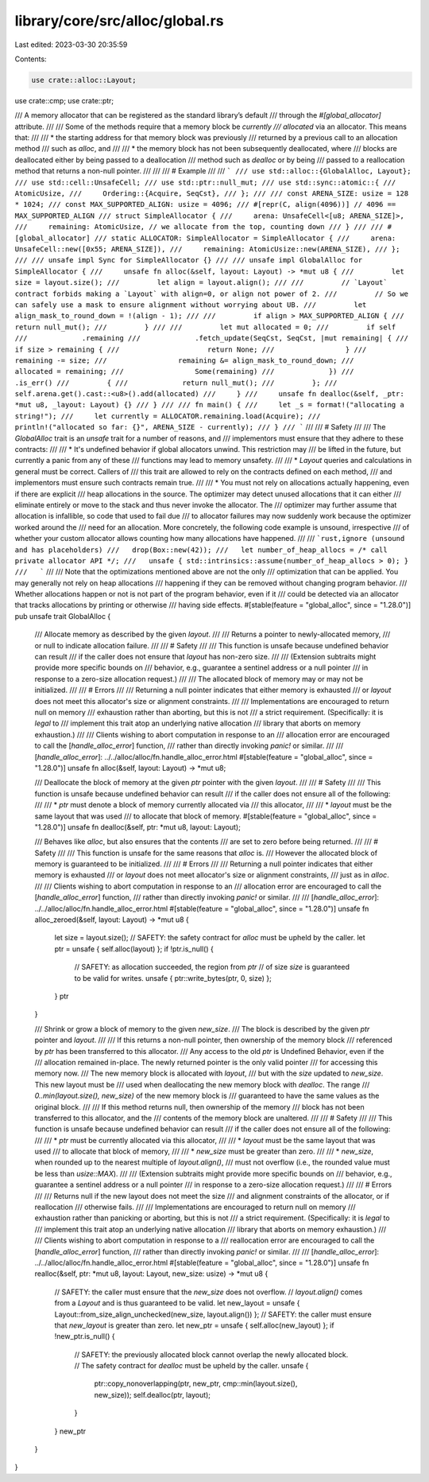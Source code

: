 library/core/src/alloc/global.rs
================================

Last edited: 2023-03-30 20:35:59

Contents:

.. code-block:: rs

    use crate::alloc::Layout;
use crate::cmp;
use crate::ptr;

/// A memory allocator that can be registered as the standard library’s default
/// through the `#[global_allocator]` attribute.
///
/// Some of the methods require that a memory block be *currently
/// allocated* via an allocator. This means that:
///
/// * the starting address for that memory block was previously
///   returned by a previous call to an allocation method
///   such as `alloc`, and
///
/// * the memory block has not been subsequently deallocated, where
///   blocks are deallocated either by being passed to a deallocation
///   method such as `dealloc` or by being
///   passed to a reallocation method that returns a non-null pointer.
///
///
/// # Example
///
/// ```
/// use std::alloc::{GlobalAlloc, Layout};
/// use std::cell::UnsafeCell;
/// use std::ptr::null_mut;
/// use std::sync::atomic::{
///     AtomicUsize,
///     Ordering::{Acquire, SeqCst},
/// };
///
/// const ARENA_SIZE: usize = 128 * 1024;
/// const MAX_SUPPORTED_ALIGN: usize = 4096;
/// #[repr(C, align(4096))] // 4096 == MAX_SUPPORTED_ALIGN
/// struct SimpleAllocator {
///     arena: UnsafeCell<[u8; ARENA_SIZE]>,
///     remaining: AtomicUsize, // we allocate from the top, counting down
/// }
///
/// #[global_allocator]
/// static ALLOCATOR: SimpleAllocator = SimpleAllocator {
///     arena: UnsafeCell::new([0x55; ARENA_SIZE]),
///     remaining: AtomicUsize::new(ARENA_SIZE),
/// };
///
/// unsafe impl Sync for SimpleAllocator {}
///
/// unsafe impl GlobalAlloc for SimpleAllocator {
///     unsafe fn alloc(&self, layout: Layout) -> *mut u8 {
///         let size = layout.size();
///         let align = layout.align();
///
///         // `Layout` contract forbids making a `Layout` with align=0, or align not power of 2.
///         // So we can safely use a mask to ensure alignment without worrying about UB.
///         let align_mask_to_round_down = !(align - 1);
///
///         if align > MAX_SUPPORTED_ALIGN {
///             return null_mut();
///         }
///
///         let mut allocated = 0;
///         if self
///             .remaining
///             .fetch_update(SeqCst, SeqCst, |mut remaining| {
///                 if size > remaining {
///                     return None;
///                 }
///                 remaining -= size;
///                 remaining &= align_mask_to_round_down;
///                 allocated = remaining;
///                 Some(remaining)
///             })
///             .is_err()
///         {
///             return null_mut();
///         };
///         self.arena.get().cast::<u8>().add(allocated)
///     }
///     unsafe fn dealloc(&self, _ptr: *mut u8, _layout: Layout) {}
/// }
///
/// fn main() {
///     let _s = format!("allocating a string!");
///     let currently = ALLOCATOR.remaining.load(Acquire);
///     println!("allocated so far: {}", ARENA_SIZE - currently);
/// }
/// ```
///
/// # Safety
///
/// The `GlobalAlloc` trait is an `unsafe` trait for a number of reasons, and
/// implementors must ensure that they adhere to these contracts:
///
/// * It's undefined behavior if global allocators unwind. This restriction may
///   be lifted in the future, but currently a panic from any of these
///   functions may lead to memory unsafety.
///
/// * `Layout` queries and calculations in general must be correct. Callers of
///   this trait are allowed to rely on the contracts defined on each method,
///   and implementors must ensure such contracts remain true.
///
/// * You must not rely on allocations actually happening, even if there are explicit
///   heap allocations in the source. The optimizer may detect unused allocations that it can either
///   eliminate entirely or move to the stack and thus never invoke the allocator. The
///   optimizer may further assume that allocation is infallible, so code that used to fail due
///   to allocator failures may now suddenly work because the optimizer worked around the
///   need for an allocation. More concretely, the following code example is unsound, irrespective
///   of whether your custom allocator allows counting how many allocations have happened.
///
///   ```rust,ignore (unsound and has placeholders)
///   drop(Box::new(42));
///   let number_of_heap_allocs = /* call private allocator API */;
///   unsafe { std::intrinsics::assume(number_of_heap_allocs > 0); }
///   ```
///
///   Note that the optimizations mentioned above are not the only
///   optimization that can be applied. You may generally not rely on heap allocations
///   happening if they can be removed without changing program behavior.
///   Whether allocations happen or not is not part of the program behavior, even if it
///   could be detected via an allocator that tracks allocations by printing or otherwise
///   having side effects.
#[stable(feature = "global_alloc", since = "1.28.0")]
pub unsafe trait GlobalAlloc {
    /// Allocate memory as described by the given `layout`.
    ///
    /// Returns a pointer to newly-allocated memory,
    /// or null to indicate allocation failure.
    ///
    /// # Safety
    ///
    /// This function is unsafe because undefined behavior can result
    /// if the caller does not ensure that `layout` has non-zero size.
    ///
    /// (Extension subtraits might provide more specific bounds on
    /// behavior, e.g., guarantee a sentinel address or a null pointer
    /// in response to a zero-size allocation request.)
    ///
    /// The allocated block of memory may or may not be initialized.
    ///
    /// # Errors
    ///
    /// Returning a null pointer indicates that either memory is exhausted
    /// or `layout` does not meet this allocator's size or alignment constraints.
    ///
    /// Implementations are encouraged to return null on memory
    /// exhaustion rather than aborting, but this is not
    /// a strict requirement. (Specifically: it is *legal* to
    /// implement this trait atop an underlying native allocation
    /// library that aborts on memory exhaustion.)
    ///
    /// Clients wishing to abort computation in response to an
    /// allocation error are encouraged to call the [`handle_alloc_error`] function,
    /// rather than directly invoking `panic!` or similar.
    ///
    /// [`handle_alloc_error`]: ../../alloc/alloc/fn.handle_alloc_error.html
    #[stable(feature = "global_alloc", since = "1.28.0")]
    unsafe fn alloc(&self, layout: Layout) -> *mut u8;

    /// Deallocate the block of memory at the given `ptr` pointer with the given `layout`.
    ///
    /// # Safety
    ///
    /// This function is unsafe because undefined behavior can result
    /// if the caller does not ensure all of the following:
    ///
    /// * `ptr` must denote a block of memory currently allocated via
    ///   this allocator,
    ///
    /// * `layout` must be the same layout that was used
    ///   to allocate that block of memory.
    #[stable(feature = "global_alloc", since = "1.28.0")]
    unsafe fn dealloc(&self, ptr: *mut u8, layout: Layout);

    /// Behaves like `alloc`, but also ensures that the contents
    /// are set to zero before being returned.
    ///
    /// # Safety
    ///
    /// This function is unsafe for the same reasons that `alloc` is.
    /// However the allocated block of memory is guaranteed to be initialized.
    ///
    /// # Errors
    ///
    /// Returning a null pointer indicates that either memory is exhausted
    /// or `layout` does not meet allocator's size or alignment constraints,
    /// just as in `alloc`.
    ///
    /// Clients wishing to abort computation in response to an
    /// allocation error are encouraged to call the [`handle_alloc_error`] function,
    /// rather than directly invoking `panic!` or similar.
    ///
    /// [`handle_alloc_error`]: ../../alloc/alloc/fn.handle_alloc_error.html
    #[stable(feature = "global_alloc", since = "1.28.0")]
    unsafe fn alloc_zeroed(&self, layout: Layout) -> *mut u8 {
        let size = layout.size();
        // SAFETY: the safety contract for `alloc` must be upheld by the caller.
        let ptr = unsafe { self.alloc(layout) };
        if !ptr.is_null() {
            // SAFETY: as allocation succeeded, the region from `ptr`
            // of size `size` is guaranteed to be valid for writes.
            unsafe { ptr::write_bytes(ptr, 0, size) };
        }
        ptr
    }

    /// Shrink or grow a block of memory to the given `new_size`.
    /// The block is described by the given `ptr` pointer and `layout`.
    ///
    /// If this returns a non-null pointer, then ownership of the memory block
    /// referenced by `ptr` has been transferred to this allocator.
    /// Any access to the old `ptr` is Undefined Behavior, even if the
    /// allocation remained in-place. The newly returned pointer is the only valid pointer
    /// for accessing this memory now.
    /// The new memory block is allocated with `layout`,
    /// but with the `size` updated to `new_size`. This new layout must be
    /// used when deallocating the new memory block with `dealloc`. The range
    /// `0..min(layout.size(), new_size)` of the new memory block is
    /// guaranteed to have the same values as the original block.
    ///
    /// If this method returns null, then ownership of the memory
    /// block has not been transferred to this allocator, and the
    /// contents of the memory block are unaltered.
    ///
    /// # Safety
    ///
    /// This function is unsafe because undefined behavior can result
    /// if the caller does not ensure all of the following:
    ///
    /// * `ptr` must be currently allocated via this allocator,
    ///
    /// * `layout` must be the same layout that was used
    ///   to allocate that block of memory,
    ///
    /// * `new_size` must be greater than zero.
    ///
    /// * `new_size`, when rounded up to the nearest multiple of `layout.align()`,
    ///   must not overflow (i.e., the rounded value must be less than `usize::MAX`).
    ///
    /// (Extension subtraits might provide more specific bounds on
    /// behavior, e.g., guarantee a sentinel address or a null pointer
    /// in response to a zero-size allocation request.)
    ///
    /// # Errors
    ///
    /// Returns null if the new layout does not meet the size
    /// and alignment constraints of the allocator, or if reallocation
    /// otherwise fails.
    ///
    /// Implementations are encouraged to return null on memory
    /// exhaustion rather than panicking or aborting, but this is not
    /// a strict requirement. (Specifically: it is *legal* to
    /// implement this trait atop an underlying native allocation
    /// library that aborts on memory exhaustion.)
    ///
    /// Clients wishing to abort computation in response to a
    /// reallocation error are encouraged to call the [`handle_alloc_error`] function,
    /// rather than directly invoking `panic!` or similar.
    ///
    /// [`handle_alloc_error`]: ../../alloc/alloc/fn.handle_alloc_error.html
    #[stable(feature = "global_alloc", since = "1.28.0")]
    unsafe fn realloc(&self, ptr: *mut u8, layout: Layout, new_size: usize) -> *mut u8 {
        // SAFETY: the caller must ensure that the `new_size` does not overflow.
        // `layout.align()` comes from a `Layout` and is thus guaranteed to be valid.
        let new_layout = unsafe { Layout::from_size_align_unchecked(new_size, layout.align()) };
        // SAFETY: the caller must ensure that `new_layout` is greater than zero.
        let new_ptr = unsafe { self.alloc(new_layout) };
        if !new_ptr.is_null() {
            // SAFETY: the previously allocated block cannot overlap the newly allocated block.
            // The safety contract for `dealloc` must be upheld by the caller.
            unsafe {
                ptr::copy_nonoverlapping(ptr, new_ptr, cmp::min(layout.size(), new_size));
                self.dealloc(ptr, layout);
            }
        }
        new_ptr
    }
}


